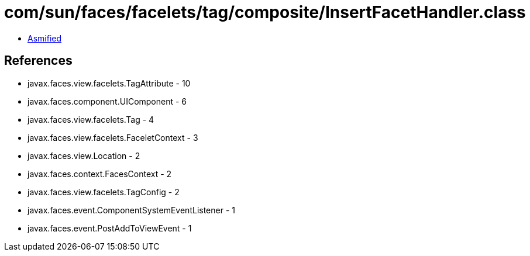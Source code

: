 = com/sun/faces/facelets/tag/composite/InsertFacetHandler.class

 - link:InsertFacetHandler-asmified.java[Asmified]

== References

 - javax.faces.view.facelets.TagAttribute - 10
 - javax.faces.component.UIComponent - 6
 - javax.faces.view.facelets.Tag - 4
 - javax.faces.view.facelets.FaceletContext - 3
 - javax.faces.view.Location - 2
 - javax.faces.context.FacesContext - 2
 - javax.faces.view.facelets.TagConfig - 2
 - javax.faces.event.ComponentSystemEventListener - 1
 - javax.faces.event.PostAddToViewEvent - 1
